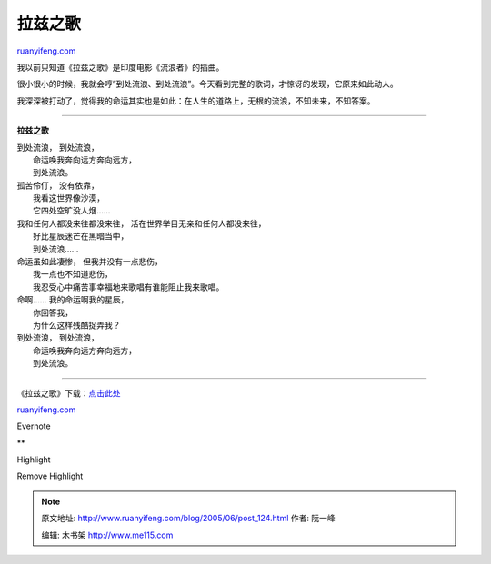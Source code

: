.. _200506_post_124:

拉兹之歌
===========================

`ruanyifeng.com <http://www.ruanyifeng.com/blog/2005/06/post_124.html>`__

我以前只知道《拉兹之歌》是印度电影《流浪者》的插曲。

很小很小的时候，我就会哼”到处流浪、到处流浪”。今天看到完整的歌词，才惊讶的发现，它原来如此动人。

我深深被打动了，觉得我的命运其实也是如此：在人生的道路上，无根的流浪，不知未来，不知答案。


===========================

**拉兹之歌**

| 到处流浪， 到处流浪，
|  命运唤我奔向远方奔向远方，
|  到处流浪。

| 孤苦伶仃， 没有依靠，
|  我看这世界像沙漠，
|  它四处空旷没人烟……

| 我和任何人都没来往都没来往， 活在世界举目无亲和任何人都没来往，
|  好比星辰迷芒在黑暗当中，
|  到处流浪……

| 命运虽如此凄惨， 但我并没有一点悲伤，
|  我一点也不知道悲伤，
|  我忍受心中痛苦事幸福地来歌唱有谁能阻止我来歌唱。

| 命啊…… 我的命运啊我的星辰，
|  你回答我，
|  为什么这样残酷捉弄我？

| 到处流浪， 到处流浪，
|  命运唤我奔向远方奔向远方，
|  到处流浪。


======================================

《拉兹之歌》下载：\ `点击此处 <http://mp3.baidu.com/m?rn=&tn=baidump3&ct=134217728&word=%C0%AD%D7%C8%D6%AE%B8%E8&submit=%B0%D9%B6%C8%CB%D1%CB%F7&lm=0>`__

`ruanyifeng.com <http://www.ruanyifeng.com/blog/2005/06/post_124.html>`__

Evernote

**

Highlight

Remove Highlight

.. note::
    原文地址: http://www.ruanyifeng.com/blog/2005/06/post_124.html 
    作者: 阮一峰 

    编辑: 木书架 http://www.me115.com